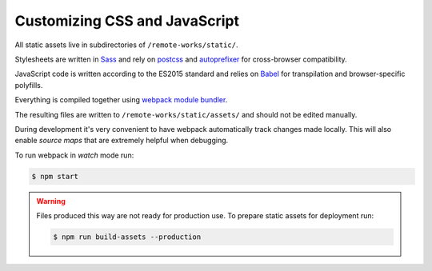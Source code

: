 Customizing CSS and JavaScript
==============================

All static assets live in subdirectories of ``/remote-works/static/``.

Stylesheets are written in `Sass <http://sass-lang.com/>`_ and rely on `postcss <http://postcss.org/>`_ and `autoprefixer <https://autoprefixer.github.io/>`_ for cross-browser compatibility.

JavaScript code is written according to the ES2015 standard and relies on `Babel <https://babeljs.io/>`_ for transpilation and browser-specific polyfills.

Everything is compiled together using `webpack module bundler <https://webpack.github.io/>`_.

The resulting files are written to ``/remote-works/static/assets/`` and should not be edited manually.

During development it's very convenient to have webpack automatically track changes made locally.
This will also enable *source maps* that are extremely helpful when debugging.

To run webpack in *watch* mode run:

.. code-block:: bash

    $ npm start

.. warning::

    Files produced this way are not ready for production use.
    To prepare static assets for deployment run:

    .. code-block:: bash

        $ npm run build-assets --production
